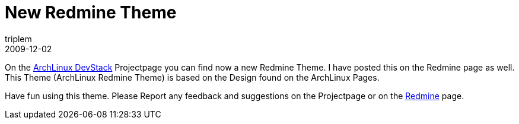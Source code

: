 = New Redmine Theme
triplem
2009-12-02
:jbake-type: post
:jbake-status: published
:jbake-tags: Linux, Build Management

On the http://openpario.net/projects/archlinuxdevstack[ArchLinux DevStack] Projectpage you can find now a new Redmine Theme. I have posted this on the Redmine page as well. This Theme (ArchLinux Redmine Theme) is based on the Design found on the ArchLinux Pages. 

Have fun using this theme. Please Report any feedback and suggestions on the Projectpage or on the http://www.redmine.org[Redmine] page.